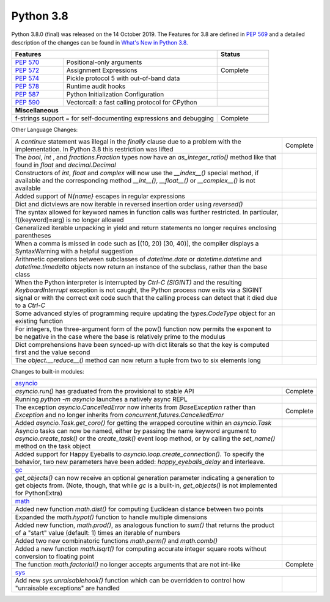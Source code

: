 .. _python_38:

Python 3.8
==========

Python 3.8.0 (final) was released on the 14 October 2019. The Features for 3.8
are defined in `PEP 569 <https://www.python.org/dev/peps/pep-0569/#id9>`_ and
a detailed description of the changes can be found in `What's New in Python
3.8. <https://docs.python.org/3/whatsnew/3.8.html>`_

.. table::
  :widths: 20 60 20

  +--------------------------------------------------------+---------------------------------------------------+---------------+
  | **Features**                                                                                               | **Status**    |
  +--------------------------------------------------------+---------------------------------------------------+---------------+
  | `PEP 570 <https://www.python.org/dev/peps/pep-0570/>`_ | Positional-only arguments                         |               |
  +--------------------------------------------------------+---------------------------------------------------+---------------+
  | `PEP 572 <https://www.python.org/dev/peps/pep-0572/>`_ | Assignment Expressions                            | Complete      |
  +--------------------------------------------------------+---------------------------------------------------+---------------+
  | `PEP 574 <https://www.python.org/dev/peps/pep-0574/>`_ | Pickle protocol 5 with out-of-band data           |               |
  +--------------------------------------------------------+---------------------------------------------------+---------------+
  | `PEP 578 <https://www.python.org/dev/peps/pep-0578/>`_ | Runtime audit hooks                               |               |
  +--------------------------------------------------------+---------------------------------------------------+---------------+
  | `PEP 587 <https://www.python.org/dev/peps/pep-0587/>`_ | Python Initialization Configuration               |               |
  +--------------------------------------------------------+---------------------------------------------------+---------------+
  | `PEP 590 <https://www.python.org/dev/peps/pep-0590/>`_ | Vectorcall: a fast calling protocol for CPython   |               |
  +--------------------------------------------------------+---------------------------------------------------+---------------+
  | **Miscellaneous**                                                                                                          |
  +------------------------------------------------------------------------------------------------------------+---------------+
  |  f-strings support = for self-documenting expressions and debugging                                        | Complete      |
  +------------------------------------------------------------------------------------------------------------+---------------+

Other Language Changes:

.. table::
  :widths: 90 10

  +------------------------------------------------------------------------------------------------------------+-------------+
  | A *continue* statement was illegal in the *finally* clause due to a problem with the implementation. In    | Complete    |
  | Python 3.8 this restriction was lifted                                                                     |             |
  +------------------------------------------------------------------------------------------------------------+-------------+
  | The *bool*, *int* , and *fractions.Fraction* types now have an *as_integer_ratio()* method like that found |             |
  | in *float* and *decimal.Decimal*                                                                           |             |
  +------------------------------------------------------------------------------------------------------------+-------------+
  | Constructors of *int*, *float* and *complex* will now use the *__index__()* special method, if available   |             |
  | and the corresponding method *__int__()*, *__float__()* or *__complex__()* is not available                |             |
  +------------------------------------------------------------------------------------------------------------+-------------+
  | Added support of *\N{name}* escapes in regular expressions                                                 |             |
  +------------------------------------------------------------------------------------------------------------+-------------+
  | Dict and dictviews are now iterable in reversed insertion order using *reversed()*                         |             |
  +------------------------------------------------------------------------------------------------------------+-------------+
  | The syntax allowed for keyword names in function calls was further restricted. In particular,              |             |
  | f((keyword)=arg) is no longer allowed                                                                      |             |
  +------------------------------------------------------------------------------------------------------------+-------------+
  | Generalized iterable unpacking in yield and return statements no longer requires enclosing parentheses     |             |
  +------------------------------------------------------------------------------------------------------------+-------------+
  | When a comma is missed in code such as [(10, 20) (30, 40)], the compiler displays a SyntaxWarning with a   |             |
  | helpful suggestion                                                                                         |             |
  +------------------------------------------------------------------------------------------------------------+-------------+
  | Arithmetic operations between subclasses of *datetime.date* or *datetime.datetime* and *datetime.timedelta*|             |
  | objects now return an instance of the subclass, rather than the base class                                 |             |
  +------------------------------------------------------------------------------------------------------------+-------------+
  | When the Python interpreter is interrupted by *Ctrl-C (SIGINT)* and the resulting *KeyboardInterrupt*      |             |
  | exception is not caught, the Python process now exits via a SIGINT signal or with the correct exit code    |             |
  | such that the calling process can detect that it died due to  a *Ctrl-C*                                   |             |
  +------------------------------------------------------------------------------------------------------------+-------------+
  | Some advanced styles of programming require updating the *types.CodeType* object for an existing function  |             |
  +------------------------------------------------------------------------------------------------------------+-------------+
  | For integers, the three-argument form of the pow() function now permits the exponent to be negative in the |             |
  | case where the base is relatively prime to the modulus                                                     |             |
  +------------------------------------------------------------------------------------------------------------+-------------+
  | Dict comprehensions have been synced-up with dict literals so that the key is computed first and the value |             |
  | second                                                                                                     |             |
  +------------------------------------------------------------------------------------------------------------+-------------+
  | The *object.__reduce__()* method can now return a tuple from two to six elements long                      |             |
  +------------------------------------------------------------------------------------------------------------+-------------+

Changes to built-in modules:

.. table::
  :widths: 90 10

  +------------------------------------------------------------------------------------------------------------+-------------+
  | `asyncio <https://docs.python.org/3/whatsnew/3.8.html#asyncio>`_                                                         |
  +------------------------------------------------------------------------------------------------------------+-------------+
  | *asyncio.run()* has graduated from the provisional to stable API                                           | Complete    |
  +------------------------------------------------------------------------------------------------------------+-------------+
  | Running *python -m asyncio* launches a natively async REPL                                                 |             |
  +------------------------------------------------------------------------------------------------------------+-------------+
  | The exception *asyncio.CancelledError* now inherits from *BaseException* rather than *Exception* and no    | Complete    |
  | longer inherits from *concurrent.futures.CancelledError*                                                   |             |
  +------------------------------------------------------------------------------------------------------------+-------------+
  | Added *asyncio.Task.get_coro()* for getting the wrapped coroutine within an *asyncio.Task*                 |             |
  +------------------------------------------------------------------------------------------------------------+-------------+
  | Asyncio tasks can now be named, either by passing the name keyword argument to *asyncio.create_task()* or  |             |
  | the *create_task()* event loop method, or by calling the *set_name()* method on the task object            |             |
  +------------------------------------------------------------------------------------------------------------+-------------+
  | Added support for Happy Eyeballs to *asyncio.loop.create_connection()*. To specify the behavior, two new   |             |
  | parameters have been added: *happy_eyeballs_delay* and interleave.                                         |             |
  +------------------------------------------------------------------------------------------------------------+-------------+
  | `gc <https://docs.python.org/3/whatsnew/3.8.html#gc>`_                                                                   |
  +------------------------------------------------------------------------------------------------------------+-------------+
  | *get_objects()* can now receive an optional generation parameter indicating a generation to get objects    |             |
  | from. (Note, though, that while *gc* is a built-in, *get_objects()* is not implemented for PythonExtra)    |             |
  +------------------------------------------------------------------------------------------------------------+-------------+
  | `math <https://docs.python.org/3/whatsnew/3.8.html#math>`_                                                               |
  +------------------------------------------------------------------------------------------------------------+-------------+
  | Added new function *math.dist()* for computing Euclidean distance between two points                       |             |
  +------------------------------------------------------------------------------------------------------------+-------------+
  | Expanded the *math.hypot()* function to handle multiple dimensions                                         |             |
  +------------------------------------------------------------------------------------------------------------+-------------+
  | Added new function, *math.prod()*, as analogous function to *sum()* that returns the product of a "start"  |             |
  | value (default: 1) times an iterable of numbers                                                            |             |
  +------------------------------------------------------------------------------------------------------------+-------------+
  | Added two new combinatoric functions *math.perm()* and *math.comb()*                                       |             |
  +------------------------------------------------------------------------------------------------------------+-------------+
  | Added a new function *math.isqrt()* for computing accurate integer square roots without conversion to      |             |
  | floating point                                                                                             |             |
  +------------------------------------------------------------------------------------------------------------+-------------+
  | The function *math.factorial()* no longer accepts arguments that are not int-like                          | Complete    |
  +------------------------------------------------------------------------------------------------------------+-------------+
  | `sys <https://docs.python.org/3/whatsnew/3.8.html#sys>`_                                                                 |
  +------------------------------------------------------------------------------------------------------------+-------------+
  | Add new *sys.unraisablehook()* function which can be overridden to control how "unraisable exceptions"     |             |
  | are handled                                                                                                |             |
  +------------------------------------------------------------------------------------------------------------+-------------+
